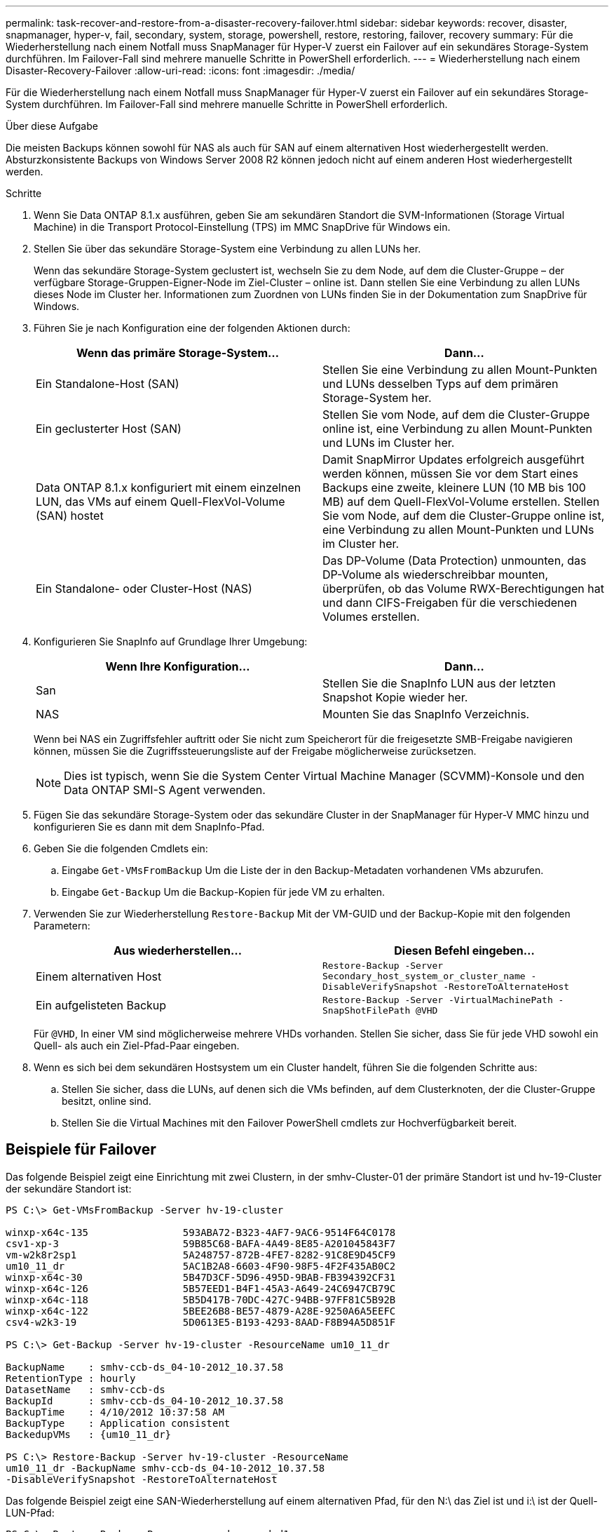---
permalink: task-recover-and-restore-from-a-disaster-recovery-failover.html 
sidebar: sidebar 
keywords: recover, disaster, snapmanager, hyper-v, fail, secondary, system, storage, powershell, restore, restoring, failover, recovery 
summary: Für die Wiederherstellung nach einem Notfall muss SnapManager für Hyper-V zuerst ein Failover auf ein sekundäres Storage-System durchführen. Im Failover-Fall sind mehrere manuelle Schritte in PowerShell erforderlich. 
---
= Wiederherstellung nach einem Disaster-Recovery-Failover
:allow-uri-read: 
:icons: font
:imagesdir: ./media/


[role="lead"]
Für die Wiederherstellung nach einem Notfall muss SnapManager für Hyper-V zuerst ein Failover auf ein sekundäres Storage-System durchführen. Im Failover-Fall sind mehrere manuelle Schritte in PowerShell erforderlich.

.Über diese Aufgabe
Die meisten Backups können sowohl für NAS als auch für SAN auf einem alternativen Host wiederhergestellt werden. Absturzkonsistente Backups von Windows Server 2008 R2 können jedoch nicht auf einem anderen Host wiederhergestellt werden.

.Schritte
. Wenn Sie Data ONTAP 8.1.x ausführen, geben Sie am sekundären Standort die SVM-Informationen (Storage Virtual Machine) in die Transport Protocol-Einstellung (TPS) im MMC SnapDrive für Windows ein.
. Stellen Sie über das sekundäre Storage-System eine Verbindung zu allen LUNs her.
+
Wenn das sekundäre Storage-System geclustert ist, wechseln Sie zu dem Node, auf dem die Cluster-Gruppe – der verfügbare Storage-Gruppen-Eigner-Node im Ziel-Cluster – online ist. Dann stellen Sie eine Verbindung zu allen LUNs dieses Node im Cluster her. Informationen zum Zuordnen von LUNs finden Sie in der Dokumentation zum SnapDrive für Windows.

. Führen Sie je nach Konfiguration eine der folgenden Aktionen durch:
+
|===
| Wenn das primäre Storage-System... | Dann... 


 a| 
Ein Standalone-Host (SAN)
 a| 
Stellen Sie eine Verbindung zu allen Mount-Punkten und LUNs desselben Typs auf dem primären Storage-System her.



 a| 
Ein geclusterter Host (SAN)
 a| 
Stellen Sie vom Node, auf dem die Cluster-Gruppe online ist, eine Verbindung zu allen Mount-Punkten und LUNs im Cluster her.



 a| 
Data ONTAP 8.1.x konfiguriert mit einem einzelnen LUN, das VMs auf einem Quell-FlexVol-Volume (SAN) hostet
 a| 
Damit SnapMirror Updates erfolgreich ausgeführt werden können, müssen Sie vor dem Start eines Backups eine zweite, kleinere LUN (10 MB bis 100 MB) auf dem Quell-FlexVol-Volume erstellen. Stellen Sie vom Node, auf dem die Cluster-Gruppe online ist, eine Verbindung zu allen Mount-Punkten und LUNs im Cluster her.



 a| 
Ein Standalone- oder Cluster-Host (NAS)
 a| 
Das DP-Volume (Data Protection) unmounten, das DP-Volume als wiederschreibbar mounten, überprüfen, ob das Volume RWX-Berechtigungen hat und dann CIFS-Freigaben für die verschiedenen Volumes erstellen.

|===
. Konfigurieren Sie SnapInfo auf Grundlage Ihrer Umgebung:
+
|===
| Wenn Ihre Konfiguration... | Dann... 


 a| 
San
 a| 
Stellen Sie die SnapInfo LUN aus der letzten Snapshot Kopie wieder her.



 a| 
NAS
 a| 
Mounten Sie das SnapInfo Verzeichnis.

|===
+
Wenn bei NAS ein Zugriffsfehler auftritt oder Sie nicht zum Speicherort für die freigesetzte SMB-Freigabe navigieren können, müssen Sie die Zugriffssteuerungsliste auf der Freigabe möglicherweise zurücksetzen.

+

NOTE: Dies ist typisch, wenn Sie die System Center Virtual Machine Manager (SCVMM)-Konsole und den Data ONTAP SMI-S Agent verwenden.

. Fügen Sie das sekundäre Storage-System oder das sekundäre Cluster in der SnapManager für Hyper-V MMC hinzu und konfigurieren Sie es dann mit dem SnapInfo-Pfad.
. Geben Sie die folgenden Cmdlets ein:
+
.. Eingabe `Get-VMsFromBackup` Um die Liste der in den Backup-Metadaten vorhandenen VMs abzurufen.
.. Eingabe `Get-Backup` Um die Backup-Kopien für jede VM zu erhalten.


. Verwenden Sie zur Wiederherstellung `Restore-Backup` Mit der VM-GUID und der Backup-Kopie mit den folgenden Parametern:
+
|===
| Aus wiederherstellen... | Diesen Befehl eingeben... 


 a| 
Einem alternativen Host
 a| 
`Restore-Backup -Server` `Secondary_host_system_or_cluster_name -DisableVerifySnapshot -RestoreToAlternateHost`



 a| 
Ein aufgelisteten Backup
 a| 
`Restore-Backup -Server -VirtualMachinePath -SnapShotFilePath @VHD`

|===
+
Für `@VHD`, In einer VM sind möglicherweise mehrere VHDs vorhanden. Stellen Sie sicher, dass Sie für jede VHD sowohl ein Quell- als auch ein Ziel-Pfad-Paar eingeben.

. Wenn es sich bei dem sekundären Hostsystem um ein Cluster handelt, führen Sie die folgenden Schritte aus:
+
.. Stellen Sie sicher, dass die LUNs, auf denen sich die VMs befinden, auf dem Clusterknoten, der die Cluster-Gruppe besitzt, online sind.
.. Stellen Sie die Virtual Machines mit den Failover PowerShell cmdlets zur Hochverfügbarkeit bereit.






== Beispiele für Failover

Das folgende Beispiel zeigt eine Einrichtung mit zwei Clustern, in der smhv-Cluster-01 der primäre Standort ist und hv-19-Cluster der sekundäre Standort ist:

[listing]
----
PS C:\> Get-VMsFromBackup -Server hv-19-cluster

winxp-x64c-135                593ABA72-B323-4AF7-9AC6-9514F64C0178
csv1-xp-3                     59B85C68-BAFA-4A49-8E85-A201045843F7
vm-w2k8r2sp1                  5A248757-872B-4FE7-8282-91C8E9D45CF9
um10_11_dr                    5AC1B2A8-6603-4F90-98F5-4F2F435AB0C2
winxp-x64c-30                 5B47D3CF-5D96-495D-9BAB-FB394392CF31
winxp-x64c-126                5B57EED1-B4F1-45A3-A649-24C6947CB79C
winxp-x64c-118                5B5D417B-70DC-427C-94BB-97FF81C5B92B
winxp-x64c-122                5BEE26B8-BE57-4879-A28E-9250A6A5EEFC
csv4-w2k3-19                  5D0613E5-B193-4293-8AAD-F8B94A5D851F

PS C:\> Get-Backup -Server hv-19-cluster -ResourceName um10_11_dr

BackupName    : smhv-ccb-ds_04-10-2012_10.37.58
RetentionType : hourly
DatasetName   : smhv-ccb-ds
BackupId      : smhv-ccb-ds_04-10-2012_10.37.58
BackupTime    : 4/10/2012 10:37:58 AM
BackupType    : Application consistent
BackedupVMs   : {um10_11_dr}

PS C:\> Restore-Backup -Server hv-19-cluster -ResourceName
um10_11_dr -BackupName smhv-ccb-ds_04-10-2012_10.37.58
-DisableVerifySnapshot -RestoreToAlternateHost
----
Das folgende Beispiel zeigt eine SAN-Wiederherstellung auf einem alternativen Pfad, für den N:\ das Ziel ist und i:\ ist der Quell-LUN-Pfad:

[listing]
----
PS C:\> Restore-Backup -Resourcename dr-san-ded1
-RestoreToAlternateHost -DisableVerifySnapshot -BackupName san_dr_09-11-2013_10.57.31 -Verbose
-VirtualMachinePath "N:\dr-san-ded1" -SnapshotFilePath "N:\dr-san-ded1" -VHDs @(@{"SourceFilePath" = "I:\dr-san-ded1\Virtual Hard Disks\dr-san-ded1.vhdx"; "DestinationFilePath" = "N:\dr-san-ded1\Virtual Hard Disks\dr-san-ded1"})
----
Im folgenden Beispiel wird ein NAS Restore-Vorgang in einem alternativen Pfad angezeigt, bei dem \\172.17.162.174\ der SMB-Freigabepfad des Quellsystems ist und \\172.17.175.82\ der Zielpfad für SMB-Freigabe ist:

[listing]
----
PS C:\> Restore-Backup -Resourcename vm_claba87_cifs1
-RestoreToAlternateHost -DisableVerifySnapshot -BackupName ag-DR_09-09-2013_16.59.16 -Verbose
-VirtualMachinePath "\\172.17.175.82\vol_new_dest_share\ag-vm1" -SnapshotFilePath "\\172.17.175.82\vol_new_dest_share\ag-vm1" -VHDs @(@{"SourceFilePath" = "\\172.17.162.174\vol_test_src_share\ag-vm1\Virtual Hard Disks\ag-vm1.vhdx"; "DestinationFilePath" = "\\172.17.175.82\vol_new_dest_share\ag-vm1\Virtual Hard Disks\ag-vm1.vhdx"})
----
*Verwandte Informationen*

https://library.netapp.com/ecm/ecm_download_file/ECMP1368826["Data ONTAP 8.2 Datensicherheit Online Backup und Recovery Guide für 7-Mode"]

http://mysupport.netapp.com/documentation/productlibrary/index.html?productID=30049["NetApp Dokumentation: SnapDrive für Windows (aktuelle Versionen)"]

http://docs.netapp.com/ontap-9/topic/com.netapp.doc.cdot-famg-cifs/home.html["SMB/CIFS-Referenz"]
